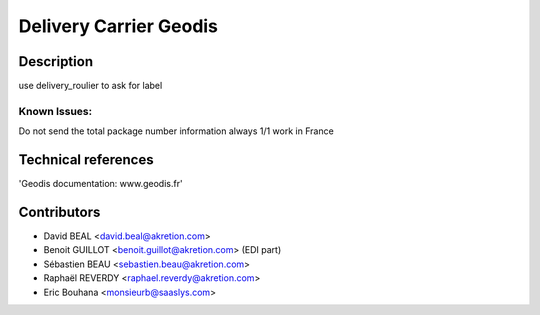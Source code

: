Delivery Carrier Geodis
==========================


Description
-----------
use delivery_roulier to ask for label

Known Issues:
~~~~~~~~~~~~~

Do not send the total package number information always 1/1
work in France

Technical references
--------------------

'Geodis documentation: www.geodis.fr'

Contributors
------------

* David BEAL <david.beal@akretion.com>
* Benoit GUILLOT <benoit.guillot@akretion.com> (EDI part)
* Sébastien BEAU <sebastien.beau@akretion.com>
* Raphaël REVERDY <raphael.reverdy@akretion.com>
* Eric Bouhana <monsieurb@saaslys.com>

